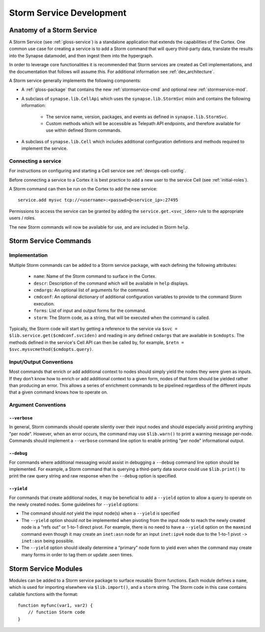 .. _dev_stormservices:

Storm Service Development
#########################

Anatomy of a Storm Service
==========================

A Storm Service (see :ref:`gloss-service`) is a standalone application that extends the capabilities of the Cortex.
One common use case for creating a service is to add a Storm command that will query third-party data,
translate the results into the Synapse datamodel, and then ingest them into the hypergraph.

In order to leverage core functionalities it is recommended that Storm services are created as Cell implementations,
and the documentation that follows will assume this. For additional information see :ref:`dev_architecture`.

A Storm service generally implements the following components:

- A :ref:`gloss-package` that contains the new :ref:`stormservice-cmd` and optional new :ref:`stormservice-mod`.

- A subclass of ``synapse.lib.CellApi`` which uses the ``synapse.lib.StormSvc`` mixin and contains the following information:

    - The service name, version, packages, and events as defined in ``synapse.lib.StormSvc``.
    - Custom methods which will be accessible as Telepath API endpoints, and therefore available for use within defined Storm commands.

- A subclass of ``synapse.lib.Cell`` which includes additional configuration defintions and methods required to implement the service.

Connecting a service
--------------------

For instructions on configuring and starting a Cell service see :ref:`devops-cell-config`.

Before connecting a service to a Cortex it is best practice to add a new user to the service Cell (see :ref:`initial-roles`).

A Storm command can then be run on the Cortex to add the new service::

    service.add mysvc tcp://<username>:<passwd>@<service_ip>:27495

Permissions to access the service can be granted by adding the ``service.get.<svc_iden>`` rule to the appropriate users / roles.

The new Storm commands will now be available for use, and are included in Storm ``help``.

.. _stormservice-cmd:

Storm Service Commands
======================

Implementation
--------------

Multiple Storm commands can be added to a Storm service package, with each defining the following attributes:

    - ``name``: Name of the Storm command to surface in the Cortex.
    - ``descr``: Description of the command which will be available in ``help`` displays.
    - ``cmdargs``: An optional list of arguments for the command.
    - ``cmdconf``: An optional dictionary of additional configuration variables to provide to the command Storm execution.
    - ``forms``: List of input and output forms for the command.
    - ``storm``: The Storm code, as a string, that will be executed when the command is called.

Typically, the Storm code will start by getting a reference to the service via ``$svc = $lib.service.get($cmdconf.svciden)``
and reading in any defined ``cmdargs`` that are available in ``$cmdopts``.  The methods defined in the service's Cell API
can then be called by, for example, ``$retn = $svc.mysvcmethod($cmdopts.query)``.

Input/Output Conventions
------------------------

Most commands that enrich or add additional context to nodes should simply yield the nodes they were given as inputs.
If they don’t know how to enrich or add additional context to a given form, nodes of that form should be yielded rather than producing an error.
This allows a series of enrichment commands to be pipelined regardless of the different inputs that a given command knows how to operate on.

Argument Conventions
--------------------

``--verbose``
~~~~~~~~~~~~~

In general, Storm commands should operate silently over their input nodes and should especially avoid printing anything "per node".
However, when an error occurs, the command may use ``$lib.warn()`` to print a warning message per-node.
Commands should implement a ``--verbose`` command line option to enable printing "per node" informational output.

``--debug``
~~~~~~~~~~~

For commands where additional messaging would assist in debugging a ``--debug`` command line option should be implemented.
For example, a Storm command that is querying a third-party data source could use ``$lib.print()`` to print the raw query string
and raw response when the ``--debug`` option is specified.

``--yield``
~~~~~~~~~~~

For commands that create additional nodes, it may be beneficial to add a ``--yield`` option to allow a query to operate on the newly created nodes.
Some guidelines for ``--yield`` options:

- The command should *not* yield the input node(s) when a ``--yield`` is specified
- The ``--yield`` option should *not* be implemented when pivoting from the input node to reach the newly created node is a “refs out” or 1-to-1 direct pivot. For example, there is no need to have a ``--yield`` option on the ``maxmind`` command even though it may create an ``inet:asn`` node for an input ``inet:ipv4`` node due to the 1-to-1 pivot ``-> inet:asn`` being possible.
- The ``--yield`` option should ideally determine a “primary” node form to yield even when the command may create many forms in order to tag them or update .seen times.

.. _stormservice-mod:

Storm Service Modules
=====================

Modules can be added to a Storm service package to surface reusable Storm functions.
Each module defines a ``name``, which is used for importing elsewhere via ``$lib.import()``,
and a ``storm`` string.  The Storm code in this case contains callable functions with the format::

    function myfunc(var1, var2) {
        // function Storm code
    }
